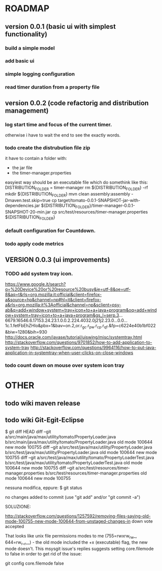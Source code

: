* ROADMAP
** version 0.0.1 (basic ui with simplest functionality)
*** build a simple model
*** add basic ui
*** simple logging configuration
*** read timer duration from a property file

** version 0.0.2 (code refactorig and distribution management)

*** log start time and focus of the current timer.
	otherwise i have to wait the end to see the exactly words.

*** todo create the distrubution file zip
	it have to contain a folder with:
	 - the jar file 
	 - the timer-manager.properties
	 
	 easyiest way should be an executable file which do somethink like this:
	 DISTRIBUTION_FOLDER = timer-manager 
	 rm ${DISTRIBUTION_FOLDER} -rf
	 mkdir ${DISTRIBUTION_FOLDER}
	 mvn clean assembly:assembly -Dmaven.test.skip=true
	 cp target/tomato-0.0.1-SNAPSHOT-jar-with-dependencies.jar ${DISTRIBUTION_FOLDER}/timer-manager-0.0.1-SNAPSHOT-20-min.jar
	 cp src/test/resources/timer-manager.properties ${DISTRIBUTION_FOLDER}

*** default configuration for Countdown.

*** todo apply code metrics


** VERSION 0.0.3 (ui improvements)
*** TODO add system tray icon.

https://www.google.it/search?q=%20Device%20or%20resource%20busy&ie=utf-8&oe=utf-8&aq=t&rls=org.mozilla:it:official&client=firefox-a&source=hp&channel=np#hl=it&client=firefox-a&rls=org.mozilla:it%3Aofficial&channel=np&sclient=psy-ab&q=add+window+system+tray+icon+to+a+java+program&oq=add+window+system+tray+icon+to+a+java+program&gs_l=serp.3...6679.16546.6.17153.24.23.1.0.0.2.224.4032.0j21j2.23.0...0.0...1c.1.fetFbEhZHlo&pbx=1&bav=on.2,or.r_gc.r_pw.r_cp.r_qf.&fp=c6224e40b1bf022&biw=1280&bih=930
http://docs.oracle.com/javase/tutorial/uiswing/misc/systemtray.html
http://stackoverflow.com/questions/9701852/how-to-add-application-to-system-tray
http://stackoverflow.com/questions/9964116/how-to-put-java-application-in-systemtray-when-user-clicks-on-close-windows


*** todo count down on mouse over system icon tray
 

* OTHER
** todo wiki maven release

** todo wiki Git-Egit-Eclipse
$ git diff HEAD
diff --git a/src/main/java/max/utility/tomato/PropertyLoader.java b/src/main/java/max/utility/tomato/PropertyLoader.java
old mode 100644
new mode 100755
diff --git a/src/test/java/max/utility/PropertyLoader.java b/src/test/java/max/utility/PropertyLoader.java
old mode 100644
new mode 100755
diff --git a/src/test/java/max/utility/tomato/PropertyLoaderTest.java b/src/test/java/max/utility/tomato/PropertyLoaderTest.java
old mode 100644
new mode 100755
diff --git a/src/test/resources/timer-manager.properties b/src/test/resources/timer-manager.properties
old mode 100644
new mode 100755


nessuna modifica, eppure:
$ git status
# On branch develop_gui
# Changes not staged for commit:
#   (use "git add <file>..." to update what will be committed)
#   (use "git checkout -- <file>..." to discard changes in working directory)
#
#       modified:   src/main/java/max/utility/tomato/PropertyLoader.java
#       modified:   src/test/java/max/utility/PropertyLoader.java
#       modified:   src/test/java/max/utility/tomato/PropertyLoaderTest.java
#       modified:   src/test/resources/timer-manager.properties
#
# Untracked files:
#   (use "git add <file>..." to include in what will be committed)
#
#       logs/
no changes added to commit (use "git add" and/or "git commit -a")



SOLUZIONE:

http://stackoverflow.com/questions/1257592/removing-files-saying-old-mode-100755-new-mode-100644-from-unstaged-changes-in
 down vote accepted

That looks like unix file permissions modes to me (755=rwxrw_rw_, 644=rw_r__r__) - the old mode included the +x (executable) flag, the new mode doesn't.
This msysgit issue's replies suggests setting core.filemode to false in order to get rid of the issue:

git config core.filemode false

